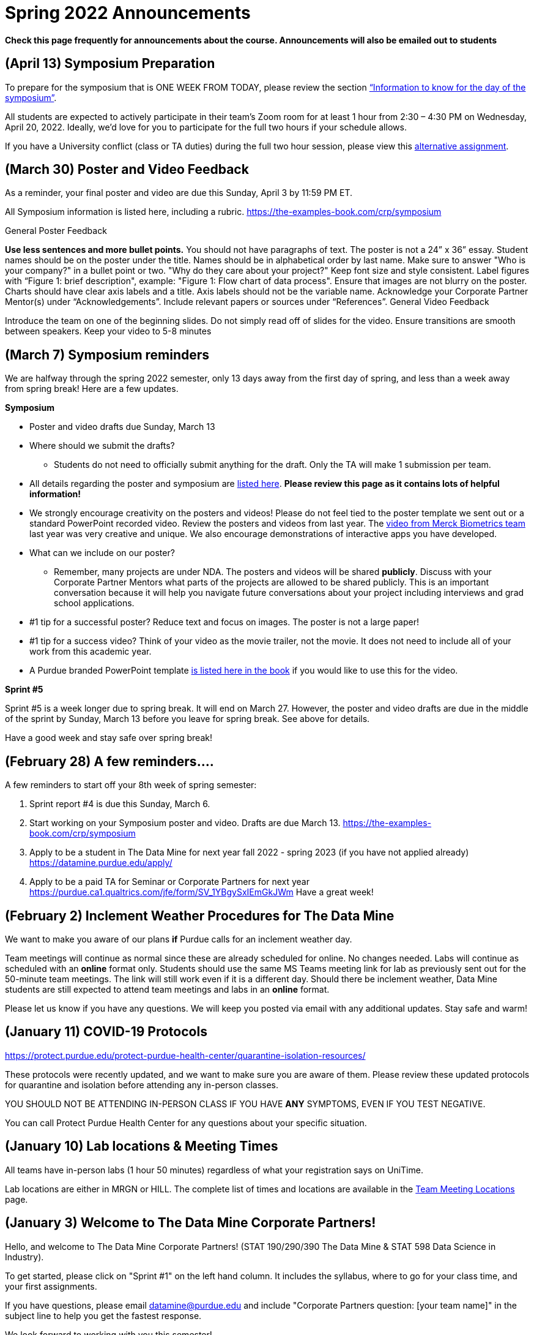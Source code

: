 = Spring 2022 Announcements 


*Check this page frequently for announcements about the course. Announcements will also be emailed out to students*


== (April 13) Symposium Preparation

 
To prepare for the symposium that is ONE WEEK FROM TODAY, please review the section xref:symposium.adoc#information-to-know-for-the-day-of-the-symposium-wednesday-april-20-2022[“Information to know for the day of the symposium”].
 
All students are expected to actively participate in their team’s Zoom room for at least 1 hour from 2:30 – 4:30 PM on Wednesday, April 20, 2022. Ideally, we'd love for you to participate for the full two hours if your schedule allows.
 
If you have a University conflict (class or TA duties) during the full two hour session, please view this xref:symposium.adoc#alternative-assignment-for-symposium-attendance[alternative assignment].

== (March 30) Poster and Video Feedback

As a reminder, your final poster and video are due this Sunday, April 3 by 11:59 PM ET. 

All Symposium information is listed here, including a rubric. https://the-examples-book.com/crp/symposium

General Poster Feedback

*Use less sentences and more bullet points.* You should not have paragraphs of text. The poster is not a 24” x 36” essay.
Student names should be on the poster under the title. Names should be in alphabetical order by last name.
Make sure to answer "Who is your company?" in a bullet point or two. "Why do they care about your project?"
Keep font size and style consistent.
Label figures with “Figure 1: brief description", example: "Figure 1: Flow chart of data process".
Ensure that images are not blurry on the poster.
Charts should have clear axis labels and a title. Axis labels should not be the variable name.
Acknowledge your Corporate Partner Mentor(s) under “Acknowledgements”.
Include relevant papers or sources under “References”.
General Video Feedback

Introduce the team on one of the beginning slides.
Do not simply read off of slides for the video.
Ensure transitions are smooth between speakers.
Keep your video to 5-8 minutes

== (March 7) Symposium reminders
 
We are halfway through the spring 2022 semester, only 13 days away from the first day of spring, and less than a week away from spring break! Here are a few updates. 
 
*Symposium*

* Poster and video drafts due Sunday, March 13
* Where should we submit the drafts? 
** Students do not need to officially submit anything for the draft. Only the TA will make 1 submission per team. 
* All details regarding the poster and symposium are xref:symposium.adoc[listed here]. *Please review this page as it contains lots of helpful information!*
* We strongly encourage creativity on the posters and videos! Please do not feel tied to the poster template we sent out or a standard PowerPoint recorded video. Review the posters and videos from last year. The link:https://datamine.purdue.edu/symposium/merck/2021.html[video from Merck Biometrics team] last year was very creative and unique. We also encourage demonstrations of interactive apps you have developed.  
* What can we include on our poster?
** Remember, many projects are under NDA. The posters and videos will be shared *publicly*. Discuss with your Corporate Partner Mentors what parts of the projects are allowed to be shared publicly. This is an important conversation because it will help you navigate future conversations about your project including interviews and grad school applications. 
* #1 tip for a successful poster? Reduce text and focus on images. The poster is not a large paper! 
* #1 tip for a success video? Think of your video as the movie trailer, not the movie. It does not need to include all of your work from this academic year. 
* A Purdue branded PowerPoint template link:https://the-examples-book.com/crp/_attachments/Purdue-branded-powerpoint-template-reduced.pptx[is listed here in the book] if you would like to use this for the video. 
 
*Sprint #5*

Sprint #5 is a week longer due to spring break. It will end on March 27. However, the poster and video drafts are due in the middle of the sprint by Sunday, March 13 before you leave for spring break. See above for details. 

Have a good week and stay safe over spring break! 

== (February 28) A few reminders....

A few reminders to start off your 8th week of spring semester: 

1. Sprint report #4 is due this Sunday, March 6. 
2. Start working on your Symposium poster and video. Drafts are due March 13. https://the-examples-book.com/crp/symposium
3. Apply to be a student in The Data Mine for next year fall 2022 - spring 2023 (if you have not applied already) https://datamine.purdue.edu/apply/
4. Apply to be a paid TA for Seminar or Corporate Partners for next year https://purdue.ca1.qualtrics.com/jfe/form/SV_1YBgySxIEmGkJWm
Have a great week! 
 

== (February 2) Inclement Weather Procedures for The Data Mine

We want to make you aware of our plans *if* Purdue calls for an inclement weather day.

Team meetings will continue as normal since these are already scheduled for online. No changes needed. 
Labs will continue as scheduled with an *online* format only. Students should use the same MS Teams meeting link for lab as previously sent out for the 50-minute team meetings. The link will still work even if it is a different day. 
Should there be inclement weather, Data Mine students are still expected to attend team meetings and labs in an *online* format. 

Please let us know if you have any questions. We will keep you posted via email with any additional updates. Stay safe and warm!

== (January 11) COVID-19 Protocols

https://protect.purdue.edu/protect-purdue-health-center/quarantine-isolation-resources/

These protocols were recently updated, and we want to make sure you are aware of them. Please review these updated protocols for quarantine and isolation before attending any in-person classes. 

YOU SHOULD NOT BE ATTENDING IN-PERSON CLASS IF YOU HAVE *ANY* SYMPTOMS, EVEN IF YOU TEST NEGATIVE. 

You can call Protect Purdue Health Center for any questions about your specific situation. 


== (January 10) Lab locations & Meeting Times

All teams have in-person labs (1 hour 50 minutes) regardless of what your registration says on UniTime. 

Lab locations are either in MRGN or HILL. The complete list of times and locations are available in the xref:spring2022/locations.adoc[Team Meeting Locations] page.

== (January 3) Welcome to The Data Mine Corporate Partners!

Hello, and welcome to The Data Mine Corporate Partners! (STAT 190/290/390 The Data Mine & STAT 598 Data Science in Industry).

To get started, please click on "Sprint #1" on the left hand column. It includes the syllabus, where to go for your class time, and your first assignments. 

If you have questions, please email datamine@purdue.edu and include "Corporate Partners question: [your team name]" in the subject line to help you get the fastest response. 

We look forward to working with you this semester! 